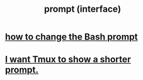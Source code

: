:PROPERTIES:
:ID:       bd56c6cd-8dd8-429d-a43a-df7ef9062431
:END:
#+title: prompt (interface)
* [[id:65fa661f-8304-4a1b-b11c-0b927fca356f][how to change the Bash prompt]]
* [[id:f25c0908-bfdc-446d-98dc-c353f204bcc2][I want Tmux to show a shorter prompt.]]
